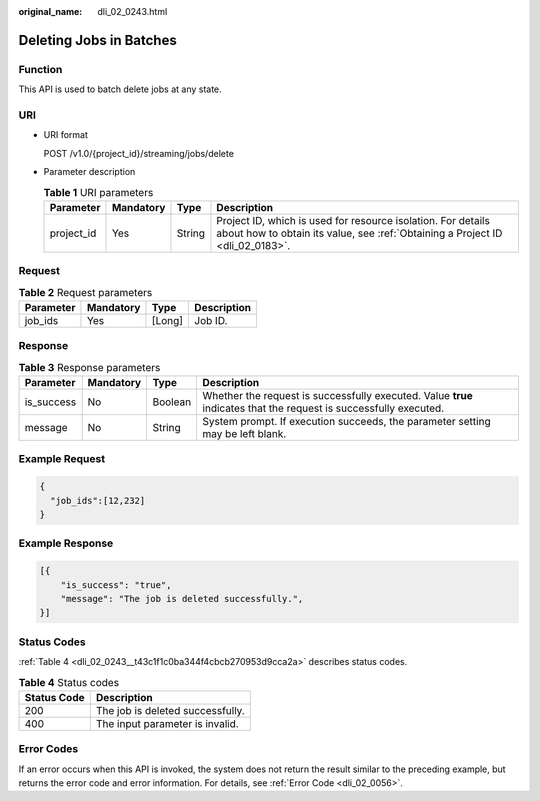 :original_name: dli_02_0243.html

.. _dli_02_0243:

Deleting Jobs in Batches
========================

Function
--------

This API is used to batch delete jobs at any state.

URI
---

-  URI format

   POST /v1.0/{project_id}/streaming/jobs/delete

-  Parameter description

   .. table:: **Table 1** URI parameters

      +------------+-----------+--------+-----------------------------------------------------------------------------------------------------------------------------------------------+
      | Parameter  | Mandatory | Type   | Description                                                                                                                                   |
      +============+===========+========+===============================================================================================================================================+
      | project_id | Yes       | String | Project ID, which is used for resource isolation. For details about how to obtain its value, see :ref:`Obtaining a Project ID <dli_02_0183>`. |
      +------------+-----------+--------+-----------------------------------------------------------------------------------------------------------------------------------------------+

Request
-------

.. table:: **Table 2** Request parameters

   ========= ========= ====== ===========
   Parameter Mandatory Type   Description
   ========= ========= ====== ===========
   job_ids   Yes       [Long] Job ID.
   ========= ========= ====== ===========

Response
--------

.. table:: **Table 3** Response parameters

   +------------+-----------+---------+-------------------------------------------------------------------------------------------------------------------+
   | Parameter  | Mandatory | Type    | Description                                                                                                       |
   +============+===========+=========+===================================================================================================================+
   | is_success | No        | Boolean | Whether the request is successfully executed. Value **true** indicates that the request is successfully executed. |
   +------------+-----------+---------+-------------------------------------------------------------------------------------------------------------------+
   | message    | No        | String  | System prompt. If execution succeeds, the parameter setting may be left blank.                                    |
   +------------+-----------+---------+-------------------------------------------------------------------------------------------------------------------+

Example Request
---------------

.. code-block::

   {
     "job_ids":[12,232]
   }

Example Response
----------------

.. code-block::

   [{
       "is_success": "true",
       "message": "The job is deleted successfully.",
   }]

Status Codes
------------

:ref:`Table 4 <dli_02_0243__t43c1f1c0ba344f4cbcb270953d9cca2a>` describes status codes.

.. _dli_02_0243__t43c1f1c0ba344f4cbcb270953d9cca2a:

.. table:: **Table 4** Status codes

   =========== ================================
   Status Code Description
   =========== ================================
   200         The job is deleted successfully.
   400         The input parameter is invalid.
   =========== ================================

Error Codes
-----------

If an error occurs when this API is invoked, the system does not return the result similar to the preceding example, but returns the error code and error information. For details, see :ref:`Error Code <dli_02_0056>`.
